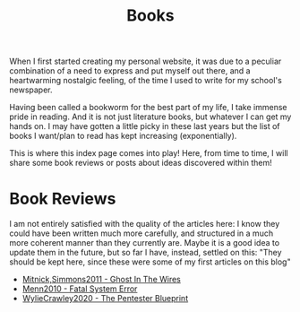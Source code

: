 #+title: Books
#+HTML_LINK_UP: ../index.html
#+OPTIONS: toc:no

# Lines starting with # are comments: do not change them

#  Introduction
When I first started creating my personal website, it was due to a
peculiar combination of a need to express and put myself out there,
and a heartwarming nostalgic feeling, of the time I used to write for
my school's newspaper.

# 
Having been called a bookworm for the best part of my life, I take
immense pride in reading. And it is not just literature books, but
whatever I can get my hands on. I may have gotten a little picky in
these last years but the list of books I want/plan to read has kept
increasing (exponentially).

#
This is where this index page comes into play! Here, from time to
time, I will share some book reviews or posts about ideas discovered
within them!

* Book Reviews
I am not entirely satisfied with the quality of the articles here: I
know they could have been written much more carefully, and
structured in a much more coherent manner than they currently are.
Maybe it is a good idea to update them in the future, but so far I
have, instead, settled on this: "They should be kept here, since these
were some of my first articles on this blog"

- [[file:Mitnick2011-ghostinthewires.org][Mitnick,Simmons2011 - Ghost In The Wires]]
- [[file:Menn2010_fatalsystemerror.org][Menn2010 - Fatal System Error]]
- [[file:WylieCrawley_ThePentesterBlueprint.org][WylieCrawley2020 - The Pentester Blueprint]]


